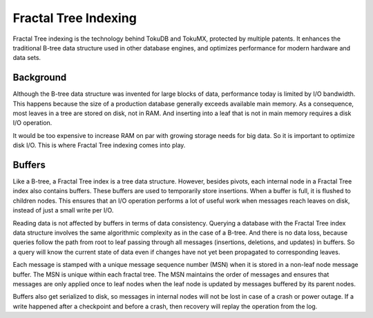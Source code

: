 .. _ft-index:

=====================
Fractal Tree Indexing
=====================

Fractal Tree indexing is the technology behind TokuDB and TokuMX, protected by multiple patents. It enhances the traditional B-tree data structure used in other database engines, and optimizes performance for modern hardware and data sets.

Background
----------

Although the B-tree data structure was invented for large blocks of data, performance today is limited by I/O bandwidth. This happens because the size of a production database generally exceeds available main memory. As a consequence, most leaves in a tree are stored on disk, not in RAM. And inserting into a leaf that is not in main memory requires a disk I/O operation.

It would be too expensive to increase RAM on par with growing storage needs for big data. So it is important to optimize disk I/O. This is where Fractal Tree indexing comes into play.

Buffers
-------

Like a B-tree, a Fractal Tree index is a tree data structure. However, besides pivots, each internal node in a Fractal Tree index also contains buffers. These buffers are used to temporarily store insertions. When a buffer is full, it is flushed to children nodes. This ensures that an I/O operation performs a lot of useful work when messages reach leaves on disk, instead of just a small write per I/O.

Reading data is not affected by buffers in terms of data consistency. Querying a database with the Fractal Tree index data structure involves the same algorithmic complexity as in the case of a B-tree. And there is no data loss, because queries follow the path from root to leaf passing through all messages (insertions, deletions, and updates) in buffers. So a query will know the current state of data even if changes have not yet been propagated to corresponding leaves.

Each message is stamped with a unique message sequence number (MSN) when it is stored in a non-leaf node message buffer. The MSN is unique within each fractal tree.  The MSN maintains the order of messages and ensures that messages are only applied once to leaf nodes when the leaf node is updated by messages buffered by its parent nodes.

Buffers also get serialized to disk, so messages in internal nodes will not be lost in case of a crash or power outage. If a write happened after a checkpoint and before a crash, then recovery will replay the operation from the log.